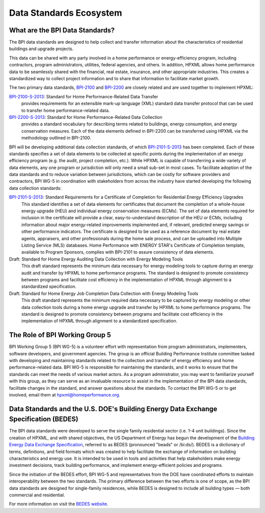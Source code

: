Data Standards Ecosystem
########################

.. _what-are-the-bpi-standards:

What are the BPI Data Standards?
********************************

The BPI data standards are designed to help collect and transfer
information about the characteristics of residential buildings and upgrade projects.

This data can be shared with any party involved in a home performance or
energy-efficiency program, including contractors, program administrators,
utilities, federal agencies, and others. In addition, HPXML allows home performance data
to be seamlessly shared with the financial, real estate, insurance, and other
appropriate industries. This creates a standardized way to
collect project information and to share that information to facilitate market
growth.

The two primary data standards, `BPI-2100`_ and `BPI-2200`_ are closely related and
are used together to implement HPXML:

`BPI-2100-S-2013`_: Standard for Home Performance-Related Data Transfer
    provides requirements for an extensible mark-up language (XML) standard
    data transfer protocol that can be used to transfer home
    performance-related data.

`BPI-2200-S-2013`_: Standard for Home Performance-Related Data Collection
    provides a standard vocabulary for describing terms related to
    buildings, energy consumption, and energy conservation measures. Each of
    the data elements defined in BPI-2200 can be transferred using HPXML via
    the methodology outlined in BPI-2100.

BPI will be developing additional data collection standards, of which
`BPI-2101-S-2013`_ has been completed. Each of these standards specifies a set
of data elements to be collected at specific points during the implementation of
an energy efficiency program (e.g. the audit, project completion, etc.). While
HPXML is capable of transferring a wide variety of data elements, any one
program or jurisdiction will only need a small sub-set in most cases. To
facilitate adoption of the data standards and to reduce variation between
jurisdictions, which can be costly for software providers and contractors, BPI
WG-5 in coordination with stakeholders from across the industry have started
developing the following data collection standards:

`BPI-2101-S-2013`_: Standard Requirements for a Certificate of Completion for Residential Energy Efficiency Upgrades
    This standard identifies a set of data elements for certificates that
    document the completion of a whole-house energy upgrade (HEU) and
    individual energy conservation measures (ECMs). The set of data elements
    required for inclusion in the certificate will provide a clear,
    easy-to-understand description of the HEU or ECMs, including information
    about major energy-related improvements implemented and, if relevant,
    predicted energy savings or other performance indicators. The certificate
    is designed to be used as a reference document by real estate agents,
    appraisers, and other professionals during the home sale process, and can
    be uploaded into Multiple Listing Service (MLS) databases. Home Performance
    with ENERGY STAR's Certificate of Completion template, available to Program
    Sponsors, complies with BPI-2101 to assure consistency of data elements.

Draft: Standard for Home Energy Auditing Data Collection with Energy Modeling Tools
    This draft standard represents the minimum data necessary for energy
    modeling tools to capture during an energy audit and transfer by HPXML to
    home performance programs. The standard is designed to promote
    consistency between programs and facilitate cost efficiency in the
    implementation of HPXML through alignment to a standardized specification.

Draft: Standard for Home Energy Job Completion Data Collection with Energy Modeling Tools
    This draft standard represents the minimum required data necessary to be
    captured by energy modeling or other data collection tools during a home energy upgrade
    and transfer by HPXML to home performance programs. The standard is
    designed to promote consistency between programs and facilitate cost
    efficiency in the implementation of HPXML through alignment to a
    standardized specification.

The Role of BPI Working Group 5
*******************************

BPI Working Group 5 (BPI WG-5) is a volunteer effort with representation from
program administrators, implementers, software developers, and government
agencies. The group is an official Building Performance Institute committee
tasked with developing and maintaining standards related to the collection and
transfer of energy efficiency and home performance-related data.  BPI WG-5 is
responsible for maintaining the standards, and it works to ensure that the
standards can meet the needs of various market actors.  As a program
administrator, you may want to familiarize yourself with this group, as they
can serve as an invaluable resource to assist in the implementation of the BPI
data standards, facilitate changes in the standard, and answer questions about
the standards. To contact the BPI WG-5 or to get involved, email them at
hpxml@homeperformance.org.

Data Standards and the U.S. DOE's Building Energy Data Exchange Specification (BEDES)
*************************************************************************************

The BPI data standards were developed to serve the single family residential
sector (i.e. 1-4 unit buildings). Since the creation of HPXML, and with shared
objectives, the US Department of Energy has begun the development of the
`Building Energy Data Exchange Specification`_, referred to as BEDES (pronounced
"beads" or /bi:ds/). BEDES is a dictionary of terms, definitions, and field
formats which was created to help facilitate the exchange of information on
building characteristics and energy use. It is intended to be used in tools and
activities that help stakeholders make energy investment decisions, track
building performance, and implement energy-efficient policies and programs.

Since the initiation of the BEDES effort, BPI WG-5 and representatives from the
DOE have coordinated efforts to maintain interoperability between the
two standards.  The primary difference between the two efforts is one of scope,
as the BPI data standards are designed for single-family residences, while
BEDES is designed to include all building types — both commercial and
residential.

For more information on visit the `BEDES website <Building Energy Data Exchange Specification_>`_.

.. _BPI-2100: http://www.bpi.org/tools_downloads.aspx?selectedTypeID=1&selectedID=141
.. _BPI-2200: http://www.bpi.org/tools_downloads.aspx?selectedTypeID=1&selectedID=142
.. _BPI-2100-S-2013: `BPI-2100`_
.. _BPI-2200-S-2013: `BPI-2200`_
.. _BPI-2101: http://www.bpi.org/tools_downloads.aspx?selectedTypeID=1&selectedID=143
.. _BPI-2101-S-2013: `BPI-2101`_
.. _Building Energy Data Exchange Specification: http://energy.gov/eere/buildings/building-energy-data-exchange-specification-bedes